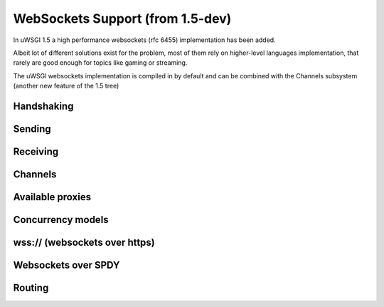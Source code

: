 WebSockets Support (from 1.5-dev)
=================================


In uWSGI 1.5 a high performance websockets (rfc 6455) implementation has been added.

Albeit lot of different solutions exist for the problem, most of them rely on higher-level languages implementation, that rarely
are good enough for topics like gaming or streaming.

The uWSGI websockets implementation is compiled in by default and can be combined with the Channels subsystem (another new feature of the 1.5 tree)


Handshaking
***********

Sending
*******

Receiving
*********

Channels
********

Available proxies
*****************

Concurrency models
******************

wss:// (websockets over https)
******************************

Websockets over SPDY
********************

Routing
*******
